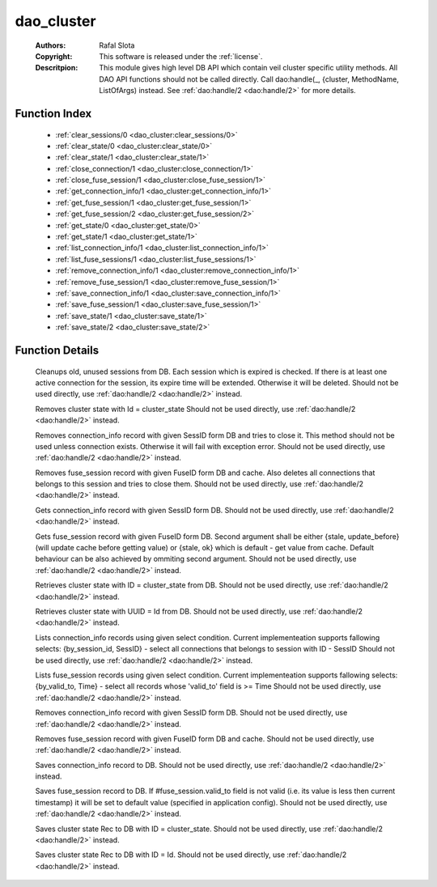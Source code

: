 .. _dao_cluster:

dao_cluster
===========

	:Authors: Rafal Slota
	:Copyright: This software is released under the :ref:`license`.
	:Descritpion: This module gives high level DB API which contain veil cluster specific utility methods. All DAO API functions should not be called directly. Call dao:handle(_, {cluster, MethodName, ListOfArgs) instead. See :ref:`dao:handle/2 <dao:handle/2>` for more details.

Function Index
~~~~~~~~~~~~~~~

	* :ref:`clear_sessions/0 <dao_cluster:clear_sessions/0>`
	* :ref:`clear_state/0 <dao_cluster:clear_state/0>`
	* :ref:`clear_state/1 <dao_cluster:clear_state/1>`
	* :ref:`close_connection/1 <dao_cluster:close_connection/1>`
	* :ref:`close_fuse_session/1 <dao_cluster:close_fuse_session/1>`
	* :ref:`get_connection_info/1 <dao_cluster:get_connection_info/1>`
	* :ref:`get_fuse_session/1 <dao_cluster:get_fuse_session/1>`
	* :ref:`get_fuse_session/2 <dao_cluster:get_fuse_session/2>`
	* :ref:`get_state/0 <dao_cluster:get_state/0>`
	* :ref:`get_state/1 <dao_cluster:get_state/1>`
	* :ref:`list_connection_info/1 <dao_cluster:list_connection_info/1>`
	* :ref:`list_fuse_sessions/1 <dao_cluster:list_fuse_sessions/1>`
	* :ref:`remove_connection_info/1 <dao_cluster:remove_connection_info/1>`
	* :ref:`remove_fuse_session/1 <dao_cluster:remove_fuse_session/1>`
	* :ref:`save_connection_info/1 <dao_cluster:save_connection_info/1>`
	* :ref:`save_fuse_session/1 <dao_cluster:save_fuse_session/1>`
	* :ref:`save_state/1 <dao_cluster:save_state/1>`
	* :ref:`save_state/2 <dao_cluster:save_state/2>`

Function Details
~~~~~~~~~~~~~~~~~

	.. _`dao_cluster:clear_sessions/0`:

	.. function:: clear_sessions() -> ok | no_return()
		:noindex:

	Cleanups old, unused sessions from DB. Each session which is expired is checked. If there is at least one active connection for the session, its expire time will be extended. Otherwise it will be deleted. Should not be used directly, use :ref:`dao:handle/2 <dao:handle/2>` instead.

	.. _`dao_cluster:clear_state/0`:

	.. function:: clear_state() -> ok | no_return()
		:noindex:

	Removes cluster state with Id = cluster_state Should not be used directly, use :ref:`dao:handle/2 <dao:handle/2>` instead.

	.. _`dao_cluster:clear_state/1`:

	.. _`dao_cluster:close_connection/1`:

	.. function:: close_connection(SessID :: uuid()) -> ok | no_return()
		:noindex:

	Removes connection_info record with given SessID form DB and tries to close it. This method should not be used unless connection exists. Otherwise it will fail with exception error. Should not be used directly, use :ref:`dao:handle/2 <dao:handle/2>` instead.

	.. _`dao_cluster:close_fuse_session/1`:

	.. function:: close_fuse_session(FuseId :: uuid()) -> ok | no_return()
		:noindex:

	Removes fuse_session record with given FuseID form DB and cache. Also deletes all connections that belongs to this session and tries to close them. Should not be used directly, use :ref:`dao:handle/2 <dao:handle/2>` instead.

	.. _`dao_cluster:get_connection_info/1`:

	.. function:: get_connection_info(SessID :: uuid()) -> {ok, #veil_document{}} | no_return()
		:noindex:

	Gets connection_info record with given SessID form DB. Should not be used directly, use :ref:`dao:handle/2 <dao:handle/2>` instead.

	.. _`dao_cluster:get_fuse_session/1`:

	.. _`dao_cluster:get_fuse_session/2`:

	.. function:: get_fuse_session(FuseId :: uuid(), {stale, update_before | ok}) -> {ok, #veil_document{}} | no_return()
		:noindex:

	Gets fuse_session record with given FuseID form DB. Second argument shall be either {stale, update_before} (will update cache before getting value) or {stale, ok} which is default - get value from cache. Default behaviour can be also achieved by ommiting second argument. Should not be used directly, use :ref:`dao:handle/2 <dao:handle/2>` instead.

	.. _`dao_cluster:get_state/0`:

	.. function:: get_state() -> {ok, term()} | {error, any()}
		:noindex:

	Retrieves cluster state with ID = cluster_state from DB. Should not be used directly, use :ref:`dao:handle/2 <dao:handle/2>` instead.

	.. _`dao_cluster:get_state/1`:

	.. function:: get_state(Id :: atom()) -> {ok, term()} | {error, any()}
		:noindex:

	Retrieves cluster state with UUID = Id from DB. Should not be used directly, use :ref:`dao:handle/2 <dao:handle/2>` instead.

	.. _`dao_cluster:list_connection_info/1`:

	.. function:: list_connection_info({by_session_id, SessID :: uuid()}) -> {ok, [#veil_document{}]} | {error, any()}
		:noindex:

	Lists connection_info records using given select condition. Current implementeation supports fallowing selects: {by_session_id, SessID} - select all connections that belongs to session with ID - SessID Should not be used directly, use :ref:`dao:handle/2 <dao:handle/2>` instead.

	.. _`dao_cluster:list_fuse_sessions/1`:

	.. function:: list_fuse_sessions({by_valid_to, Time :: non_neg_integer()}) -> {ok, [#veil_document{}]} | {error, any()}
		:noindex:

	Lists fuse_session records using given select condition. Current implementeation supports fallowing selects: {by_valid_to, Time} - select all records whose 'valid_to' field is >= Time Should not be used directly, use :ref:`dao:handle/2 <dao:handle/2>` instead.

	.. _`dao_cluster:remove_connection_info/1`:

	.. function:: remove_connection_info(SessID :: uuid()) -> ok | no_return()
		:noindex:

	Removes connection_info record with given SessID form DB. Should not be used directly, use :ref:`dao:handle/2 <dao:handle/2>` instead.

	.. _`dao_cluster:remove_fuse_session/1`:

	.. function:: remove_fuse_session(FuseId :: uuid()) -> ok | no_return()
		:noindex:

	Removes fuse_session record with given FuseID form DB and cache. Should not be used directly, use :ref:`dao:handle/2 <dao:handle/2>` instead.

	.. _`dao_cluster:save_connection_info/1`:

	.. function:: save_connection_info(#connection_info{} | #veil_document{}) -> {ok, Id :: string()} | no_return()
		:noindex:

	Saves connection_info record to DB. Should not be used directly, use :ref:`dao:handle/2 <dao:handle/2>` instead.

	.. _`dao_cluster:save_fuse_session/1`:

	.. function:: save_fuse_session(#fuse_session{} | #veil_document{}) -> {ok, Id :: string()} | no_return()
		:noindex:

	Saves fuse_session record to DB. If #fuse_session.valid_to field is not valid (i.e. its value is less then current timestamp) it will be set to default value (specified in application config). Should not be used directly, use :ref:`dao:handle/2 <dao:handle/2>` instead.

	.. _`dao_cluster:save_state/1`:

	.. function:: save_state(Rec :: tuple()) -> {ok, Id :: string()} | no_return()
		:noindex:

	Saves cluster state Rec to DB with ID = cluster_state. Should not be used directly, use :ref:`dao:handle/2 <dao:handle/2>` instead.

	.. _`dao_cluster:save_state/2`:

	.. function:: save_state(Id :: atom(), Rec :: tuple()) -> {ok, Id :: string()} | no_return()
		:noindex:

	Saves cluster state Rec to DB with ID = Id. Should not be used directly, use :ref:`dao:handle/2 <dao:handle/2>` instead.

